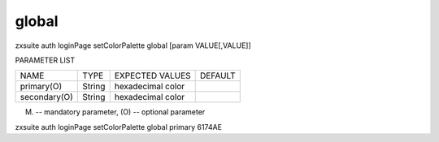 .. _auth_loginPage_setColorPalette_global:

global
------

.. container:: informalexample

   zxsuite auth loginPage setColorPalette global [param VALUE[,VALUE]]

PARAMETER LIST

+-----------------+-----------------+-----------------+-----------------+
| NAME            | TYPE            | EXPECTED VALUES | DEFAULT         |
+-----------------+-----------------+-----------------+-----------------+
| primary(O)      | String          | hexadecimal     |                 |
|                 |                 | color           |                 |
+-----------------+-----------------+-----------------+-----------------+
| secondary(O)    | String          | hexadecimal     |                 |
|                 |                 | color           |                 |
+-----------------+-----------------+-----------------+-----------------+

(M) -- mandatory parameter, (O) -- optional parameter

zxsuite auth loginPage setColorPalette global primary 6174AE
